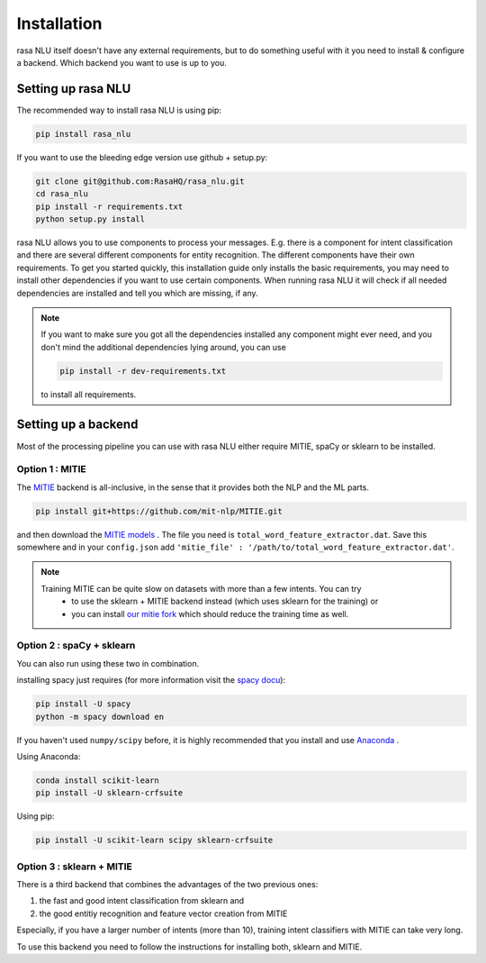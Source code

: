 .. _section_backends:

Installation
============

rasa NLU itself doesn't have any external requirements, but to do something useful with it you need to
install & configure a backend. Which backend you want to use is up to you.

Setting up rasa NLU
~~~~~~~~~~~~~~~~~~~
The recommended way to install rasa NLU is using pip:

.. code-block:: bash

    pip install rasa_nlu

If you want to use the bleeding edge version use github + setup.py:

.. code-block:: bash

    git clone git@github.com:RasaHQ/rasa_nlu.git
    cd rasa_nlu
    pip install -r requirements.txt
    python setup.py install

rasa NLU allows you to use components to process your messages. E.g. there is a component for intent classification and
there are several different components for entity recognition. The different components
have their own requirements. To get you started quickly, this installation guide only installs
the basic requirements, you may need to install other dependencies if you want to use
certain components. When running rasa NLU it will check if all needed dependencies are
installed and tell you which are missing, if any.

.. note::
    If you want to make sure you got all the dependencies installed any component might ever need, and you
    don't mind the additional dependencies lying around, you can use

    .. code-block:: bash

        pip install -r dev-requirements.txt

    to install all requirements.

Setting up a backend
~~~~~~~~~~~~~~~~~~~~
Most of the processing pipeline you can use with rasa NLU either require MITIE, spaCy or sklearn to be installed.

Option 1 : MITIE
----------------

The `MITIE <https://github.com/mit-nlp/MITIE>`_ backend is all-inclusive, in the sense that it provides both the NLP and the ML parts.

.. code-block:: bash

    pip install git+https://github.com/mit-nlp/MITIE.git


and then download the `MITIE models <https://github.com/mit-nlp/MITIE/releases/download/v0.4/MITIE-models-v0.2.tar.bz2>`_ . 
The file you need is ``total_word_feature_extractor.dat``. Save this somewhere and in your ``config.json`` add ``'mitie_file' : '/path/to/total_word_feature_extractor.dat'``.

.. note::
    Training MITIE can be quite slow on datasets with more than a few intents. You can try
        - to use the sklearn + MITIE backend instead (which uses sklearn for the training) or
        - you can install `our mitie fork <https://github.com/tmbo/mitie>`_ which should reduce the training time as well.

Option 2 : spaCy + sklearn
--------------------------

You can also run using these two in combination. 

installing spacy just requires (for more information visit the `spacy docu <https://spacy.io/docs/usage/>`_):

.. code-block:: bash

    pip install -U spacy
    python -m spacy download en

If you haven't used ``numpy/scipy`` before, it is highly recommended that you install and use `Anaconda <https://www.continuum.io/downloads>`_ .

Using Anaconda:

.. code-block:: bash

    conda install scikit-learn
    pip install -U sklearn-crfsuite

Using pip:

.. code-block:: bash

    pip install -U scikit-learn scipy sklearn-crfsuite


Option 3 : sklearn + MITIE
--------------------------
There is a third backend that combines the advantages of the two previous ones:

1. the fast and good intent classification from sklearn and
2. the good entitiy recognition and feature vector creation from MITIE

Especially, if you have a larger number of intents (more than 10), training intent classifiers with MITIE can take very
long.

To use this backend you need to follow the instructions for installing both, sklearn and MITIE.
